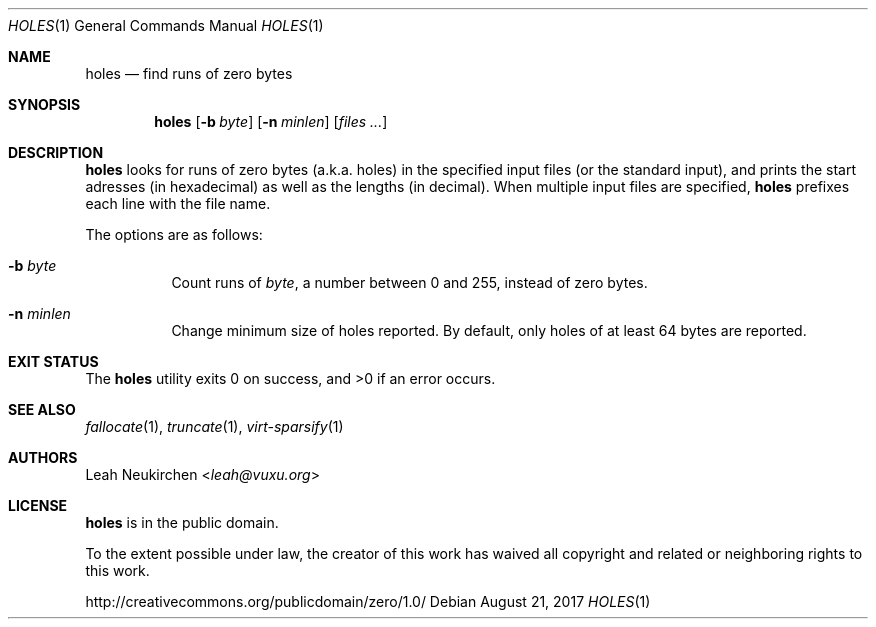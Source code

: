 .Dd August 21, 2017
.Dt HOLES 1
.Os
.Sh NAME
.Nm holes
.Nd find runs of zero bytes
.Sh SYNOPSIS
.Nm
.Op Fl b Ar byte
.Op Fl n Ar minlen
.Op Ar files\ ...
.Sh DESCRIPTION
.Nm
looks for runs of zero bytes (a.k.a. holes) in the specified input files
(or the standard input),
and prints the start adresses (in hexadecimal)
as well as the lengths (in decimal).
When multiple input files are specified,
.Nm
prefixes each line with the file name.
.Pp
The options are as follows:
.Bl -tag -width Ds
.It Fl b Ar byte
Count runs of
.Ar byte ,
a number between 0 and 255,
instead of zero bytes.
.It Fl n Ar minlen
Change minimum size of holes reported.
By default,
only holes of at least 64 bytes are reported.
.El
.Sh EXIT STATUS
.Ex -std
.Sh SEE ALSO
.Xr fallocate 1 ,
.Xr truncate 1 ,
.Xr virt-sparsify 1
.Sh AUTHORS
.An Leah Neukirchen Aq Mt leah@vuxu.org
.Sh LICENSE
.Nm
is in the public domain.
.Pp
To the extent possible under law,
the creator of this work
has waived all copyright and related or
neighboring rights to this work.
.Pp
.Lk http://creativecommons.org/publicdomain/zero/1.0/
